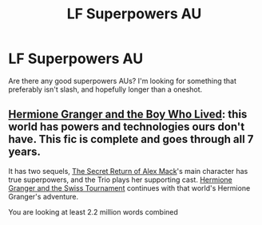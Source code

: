 #+TITLE: LF Superpowers AU

* LF Superpowers AU
:PROPERTIES:
:Author: MiniMe1776
:Score: 3
:DateUnix: 1597535381.0
:DateShort: 2020-Aug-16
:FlairText: Request
:END:
Are there any good superpowers AUs? I'm looking for something that preferably isn't slash, and hopefully longer than a oneshot.


** [[https://www.tthfanfic.org/Story-30822/DianeCastle+Hermione+Granger+and+the+Boy+Who+Lived.htm#pt][Hermione Granger and the Boy Who Lived]]: this world has powers and technologies ours don't have. This fic is complete and goes through all 7 years.

It has two sequels, [[https://www.tthfanfic.org/Story-28614/DianeCastle+The+Secret+Return+of+Alex+Mack.htm#pt][The Secret Return of Alex Mack]]'s main character has true superpowers, and the Trio plays her supporting cast. [[https://www.tthfanfic.org/Story-33141/DianeCastle+Hermione+Granger+and+the+Swiss+Tournament.htm#pt][Hermione Granger and the Swiss Tournament]] continues with that world's Hermione Granger's adventure.

You are looking at least 2.2 million words combined
:PROPERTIES:
:Author: InquisitorCOC
:Score: 3
:DateUnix: 1597539809.0
:DateShort: 2020-Aug-16
:END:
